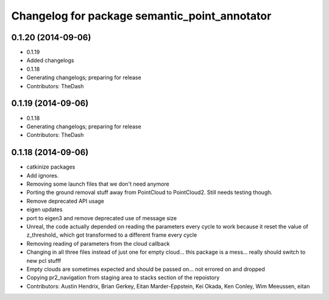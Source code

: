 ^^^^^^^^^^^^^^^^^^^^^^^^^^^^^^^^^^^^^^^^^^^^^^
Changelog for package semantic_point_annotator
^^^^^^^^^^^^^^^^^^^^^^^^^^^^^^^^^^^^^^^^^^^^^^

0.1.20 (2014-09-06)
-------------------
* 0.1.19
* Added changelogs
* 0.1.18
* Generating changelogs; preparing for release
* Contributors: TheDash

0.1.19 (2014-09-06)
-------------------
* 0.1.18
* Generating changelogs; preparing for release
* Contributors: TheDash

0.1.18 (2014-09-06)
-------------------
* catkinize packages
* Add ignores.
* Removing some launch files that we don't need anymore
* Porting the ground removal stuff away from PointCloud to PointCloud2. Still needs testing though.
* Remove deprecated API usage
* eigen updates
* port to eigen3 and remove deprecated use of message size
* Unreal, the code actually depended on reading the parameters every cycle to work because it reset the value of z_threshold_ which got transformed to a different frame every cycle
* Removing reading of parameters from the cloud callback
* Changing in all three files instead of just one for empty cloud... this package is a mess... really should switch to new pcl stufff
* Empty clouds are sometimes expected and should be passed on... not errored on and dropped
* Copying pr2_navigation from staging area to stacks section of the repoistory
* Contributors: Austin Hendrix, Brian Gerkey, Eitan Marder-Eppstein, Kei Okada, Ken Conley, Wim Meeussen, eitan
